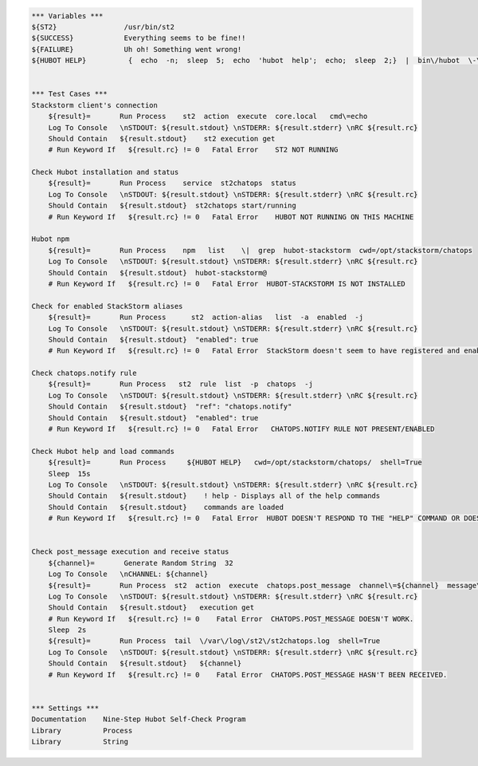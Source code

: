 .. code:: robotframework


    *** Variables ***
    ${ST2}                /usr/bin/st2 
    ${SUCCESS}            Everything seems to be fine!!
    ${FAILURE}            Uh oh! Something went wrong! 
    ${HUBOT HELP}          {  echo  -n;  sleep  5;  echo  'hubot  help';  echo;  sleep  2;}  |  bin\/hubot  \-\-test 
    
    
    *** Test Cases ***
    Stackstorm client's connection
        ${result}=       Run Process    st2  action  execute  core.local   cmd\=echo
        Log To Console   \nSTDOUT: ${result.stdout} \nSTDERR: ${result.stderr} \nRC ${result.rc}    
        Should Contain   ${result.stdout}    st2 execution get
        # Run Keyword If   ${result.rc} != 0   Fatal Error    ST2 NOT RUNNING

    Check Hubot installation and status
        ${result}=       Run Process    service  st2chatops  status
        Log To Console   \nSTDOUT: ${result.stdout} \nSTDERR: ${result.stderr} \nRC ${result.rc}
        Should Contain   ${result.stdout}  st2chatops start/running
        # Run Keyword If   ${result.rc} != 0   Fatal Error    HUBOT NOT RUNNING ON THIS MACHINE   

    Hubot npm
        ${result}=       Run Process    npm   list    \|  grep  hubot-stackstorm  cwd=/opt/stackstorm/chatops 
        Log To Console   \nSTDOUT: ${result.stdout} \nSTDERR: ${result.stderr} \nRC ${result.rc}
        Should Contain   ${result.stdout}  hubot-stackstorm@
        # Run Keyword If   ${result.rc} != 0   Fatal Error  HUBOT-STACKSTORM IS NOT INSTALLED

    Check for enabled StackStorm aliases
        ${result}=       Run Process      st2  action-alias   list  -a  enabled  -j
        Log To Console   \nSTDOUT: ${result.stdout} \nSTDERR: ${result.stderr} \nRC ${result.rc}
        Should Contain   ${result.stdout}  "enabled": true
        # Run Keyword If   ${result.rc} != 0   Fatal Error  StackStorm doesn't seem to have registered and enabled aliases. 

    Check chatops.notify rule
        ${result}=       Run Process   st2  rule  list  -p  chatops  -j
        Log To Console   \nSTDOUT: ${result.stdout} \nSTDERR: ${result.stderr} \nRC ${result.rc}
        Should Contain   ${result.stdout}  "ref": "chatops.notify"
        Should Contain   ${result.stdout}  "enabled": true
        # Run Keyword If   ${result.rc} != 0   Fatal Error   CHATOPS.NOTIFY RULE NOT PRESENT/ENABLED

    Check Hubot help and load commands
        ${result}=       Run Process     ${HUBOT HELP}   cwd=/opt/stackstorm/chatops/  shell=True
        Sleep  15s
        Log To Console   \nSTDOUT: ${result.stdout} \nSTDERR: ${result.stderr} \nRC ${result.rc}
        Should Contain   ${result.stdout}    ! help - Displays all of the help commands
        Should Contain   ${result.stdout}    commands are loaded
        # Run Keyword If   ${result.rc} != 0   Fatal Error  HUBOT DOESN'T RESPOND TO THE "HELP" COMMAND OR DOESN'T TRY TO LOAD COMMANDS FROM STACKSTORM. 


    Check post_message execution and receive status
        ${channel}=       Generate Random String  32
        Log To Console   \nCHANNEL: ${channel}
        ${result}=       Run Process  st2  action  execute  chatops.post_message  channel\=${channel}  message\=Debug. If you see this you're incredibly lucky but please ignore.
        Log To Console   \nSTDOUT: ${result.stdout} \nSTDERR: ${result.stderr} \nRC ${result.rc}
        Should Contain   ${result.stdout}   execution get
        # Run Keyword If   ${result.rc} != 0    Fatal Error  CHATOPS.POST_MESSAGE DOESN'T WORK. 
        Sleep  2s
        ${result}=       Run Process  tail  \/var\/log\/st2\/st2chatops.log  shell=True
        Log To Console   \nSTDOUT: ${result.stdout} \nSTDERR: ${result.stderr} \nRC ${result.rc}
        Should Contain   ${result.stdout}   ${channel}
        # Run Keyword If   ${result.rc} != 0    Fatal Error  CHATOPS.POST_MESSAGE HASN'T BEEN RECEIVED. 


    *** Settings ***
    Documentation    Nine-Step Hubot Self-Check Program
    Library          Process
    Library          String
